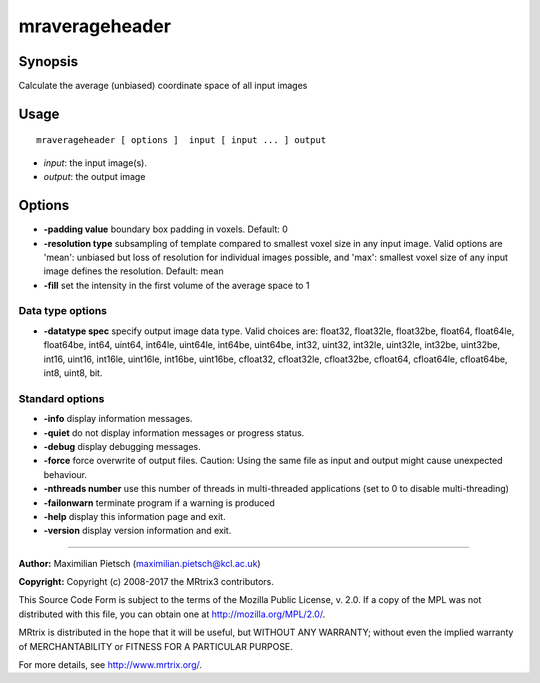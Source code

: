 .. _mraverageheader:

mraverageheader
===================

Synopsis
--------

Calculate the average (unbiased) coordinate space of all input images

Usage
--------

::

    mraverageheader [ options ]  input [ input ... ] output

-  *input*: the input image(s).
-  *output*: the output image

Options
-------

-  **-padding value**  boundary box padding in voxels. Default: 0

-  **-resolution type**  subsampling of template compared to smallest voxel size in any input image. Valid options are 'mean': unbiased but loss of resolution for individual images possible, and 'max': smallest voxel size of any input image defines the resolution. Default: mean

-  **-fill**  set the intensity in the first volume of the average space to 1

Data type options
^^^^^^^^^^^^^^^^^

-  **-datatype spec** specify output image data type. Valid choices are: float32, float32le, float32be, float64, float64le, float64be, int64, uint64, int64le, uint64le, int64be, uint64be, int32, uint32, int32le, uint32le, int32be, uint32be, int16, uint16, int16le, uint16le, int16be, uint16be, cfloat32, cfloat32le, cfloat32be, cfloat64, cfloat64le, cfloat64be, int8, uint8, bit.

Standard options
^^^^^^^^^^^^^^^^

-  **-info** display information messages.

-  **-quiet** do not display information messages or progress status.

-  **-debug** display debugging messages.

-  **-force** force overwrite of output files. Caution: Using the same file as input and output might cause unexpected behaviour.

-  **-nthreads number** use this number of threads in multi-threaded applications (set to 0 to disable multi-threading)

-  **-failonwarn** terminate program if a warning is produced

-  **-help** display this information page and exit.

-  **-version** display version information and exit.

--------------



**Author:** Maximilian Pietsch (maximilian.pietsch@kcl.ac.uk)

**Copyright:** Copyright (c) 2008-2017 the MRtrix3 contributors.

This Source Code Form is subject to the terms of the Mozilla Public
License, v. 2.0. If a copy of the MPL was not distributed with this
file, you can obtain one at http://mozilla.org/MPL/2.0/.

MRtrix is distributed in the hope that it will be useful,
but WITHOUT ANY WARRANTY; without even the implied warranty
of MERCHANTABILITY or FITNESS FOR A PARTICULAR PURPOSE.

For more details, see http://www.mrtrix.org/.


